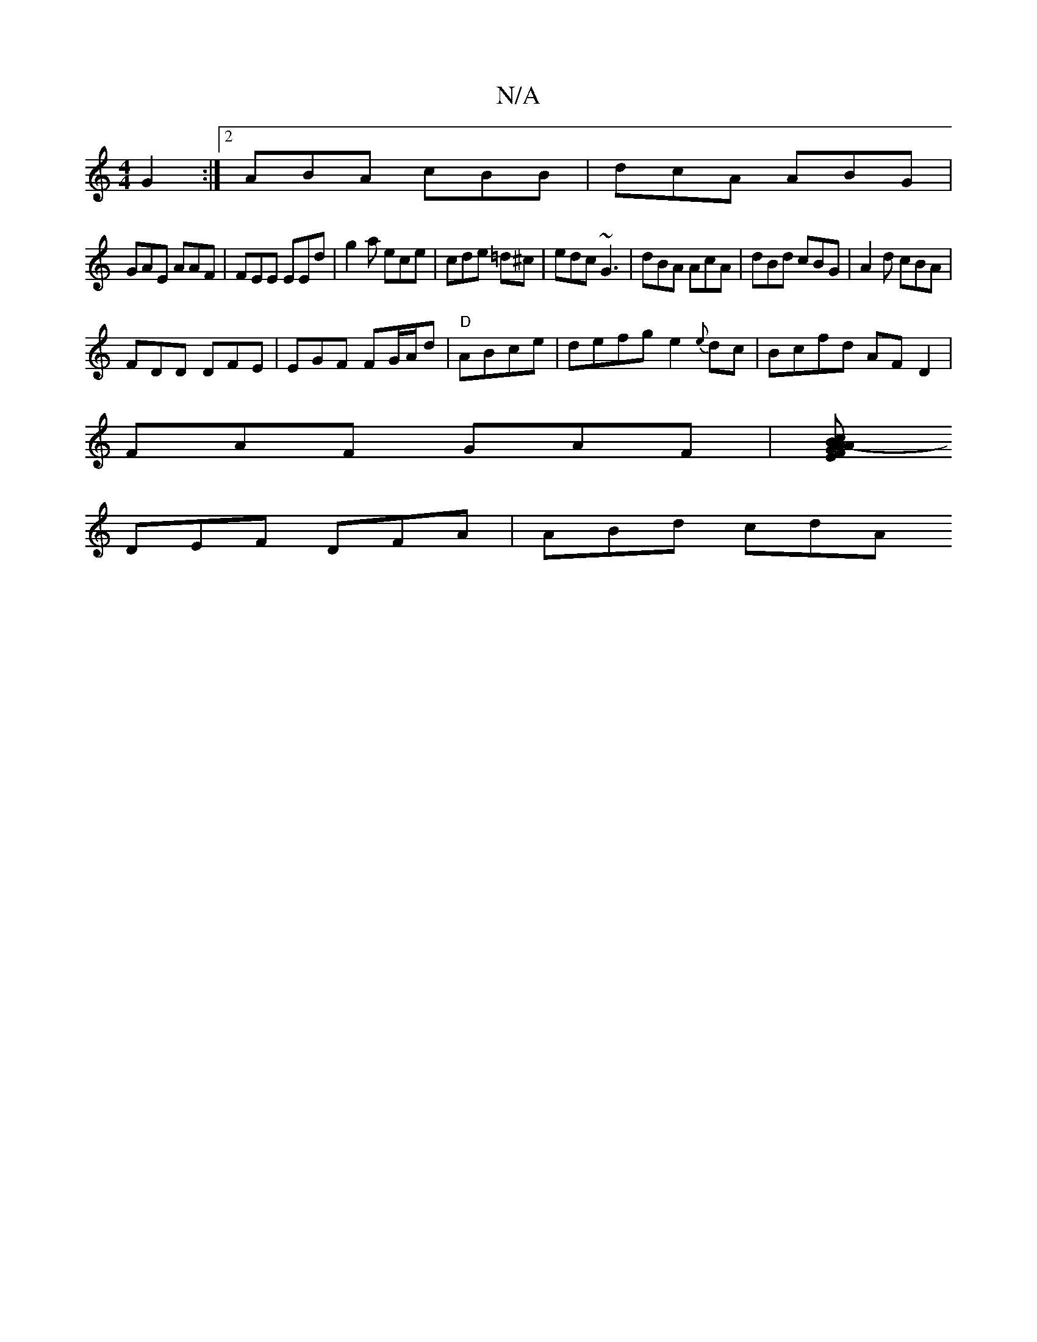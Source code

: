 X:1
T:N/A
M:4/4
R:N/A
K:Cmajor
G2 :|2 ABA cBB | dcA ABG|
GAE AAF| FEE EEd | g2a ece|cde =d^c|edc ~G3 | dBA AcA|dBd cBG|A2d cBA |
FDD DFE|EGF FG/A/d|"D"ABce|defg e2{e}dc|Bcfd AFD2|
FAF GAF|[BcA- FEA |GDF DGB|BAG EFD|
DEF DFA|ABd cdA